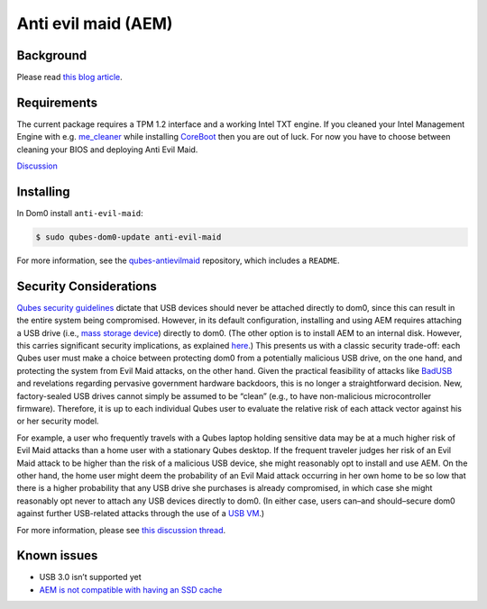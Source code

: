====================
Anti evil maid (AEM)
====================


Background
----------


Please read `this blog article <https://blog.invisiblethings.org/2011/09/07/anti-evil-maid.html>`__.

Requirements
------------


The current package requires a TPM 1.2 interface and a working Intel TXT engine. If you cleaned your Intel Management Engine with e.g. `me_cleaner <https://github.com/corna/me_cleaner>`__ while installing `CoreBoot <https://www.coreboot.org/>`__ then you are out of luck. For now you have to choose between cleaning your BIOS and deploying Anti Evil Maid.

`Discussion <https://groups.google.com/d/msg/qubes-users/sEmZfOZqYXM/j5rHeex1BAAJ>`__

Installing
----------


In Dom0 install ``anti-evil-maid``:

.. code:: console

      $ sudo qubes-dom0-update anti-evil-maid



For more information, see the `qubes-antievilmaid <https://github.com/QubesOS/qubes-antievilmaid>`__ repository, which includes a ``README``.

Security Considerations
-----------------------


`Qubes security guidelines <https://forum.qubes-os.org/t/19075>`__ dictate that USB devices should never be attached directly to dom0, since this can result in the entire system being compromised. However, in its default configuration, installing and using AEM requires attaching a USB drive (i.e., `mass storage device <https://en.wikipedia.org/wiki/USB_mass_storage_device_class>`__) directly to dom0. (The other option is to install AEM to an internal disk. However, this carries significant security implications, as explained `here <https://blog.invisiblethings.org/2011/09/07/anti-evil-maid.html>`__.) This presents us with a classic security trade-off: each Qubes user must make a choice between protecting dom0 from a potentially malicious USB drive, on the one hand, and protecting the system from Evil Maid attacks, on the other hand. Given the practical feasibility of attacks like `BadUSB <https://web.archive.org/web/20160304013434/https://srlabs.de/badusb/>`__ and revelations regarding pervasive government hardware backdoors, this is no longer a straightforward decision. New, factory-sealed USB drives cannot simply be assumed to be “clean” (e.g., to have non-malicious microcontroller firmware). Therefore, it is up to each individual Qubes user to evaluate the relative risk of each attack vector against his or her security model.

For example, a user who frequently travels with a Qubes laptop holding sensitive data may be at a much higher risk of Evil Maid attacks than a home user with a stationary Qubes desktop. If the frequent traveler judges her risk of an Evil Maid attack to be higher than the risk of a malicious USB device, she might reasonably opt to install and use AEM. On the other hand, the home user might deem the probability of an Evil Maid attack occurring in her own home to be so low that there is a higher probability that any USB drive she purchases is already compromised, in which case she might reasonably opt never to attach any USB devices directly to dom0. (In either case, users can–and should–secure dom0 against further USB-related attacks through the use of a `USB VM <https://forum.qubes-os.org/t/19075#creating-and-using-a-usbvm>`__.)

For more information, please see `this discussion thread <https://groups.google.com/d/msg/qubes-devel/EBc4to5IBdg/n1hfsHSfbqsJ>`__.

Known issues
------------


- USB 3.0 isn’t supported yet

- `AEM is not compatible with having an SSD cache <https://groups.google.com/d/msgid/qubes-users/70021590-fb3a-4f95-9ce5-4b340530ddbf%40petaramesh.org>`__


